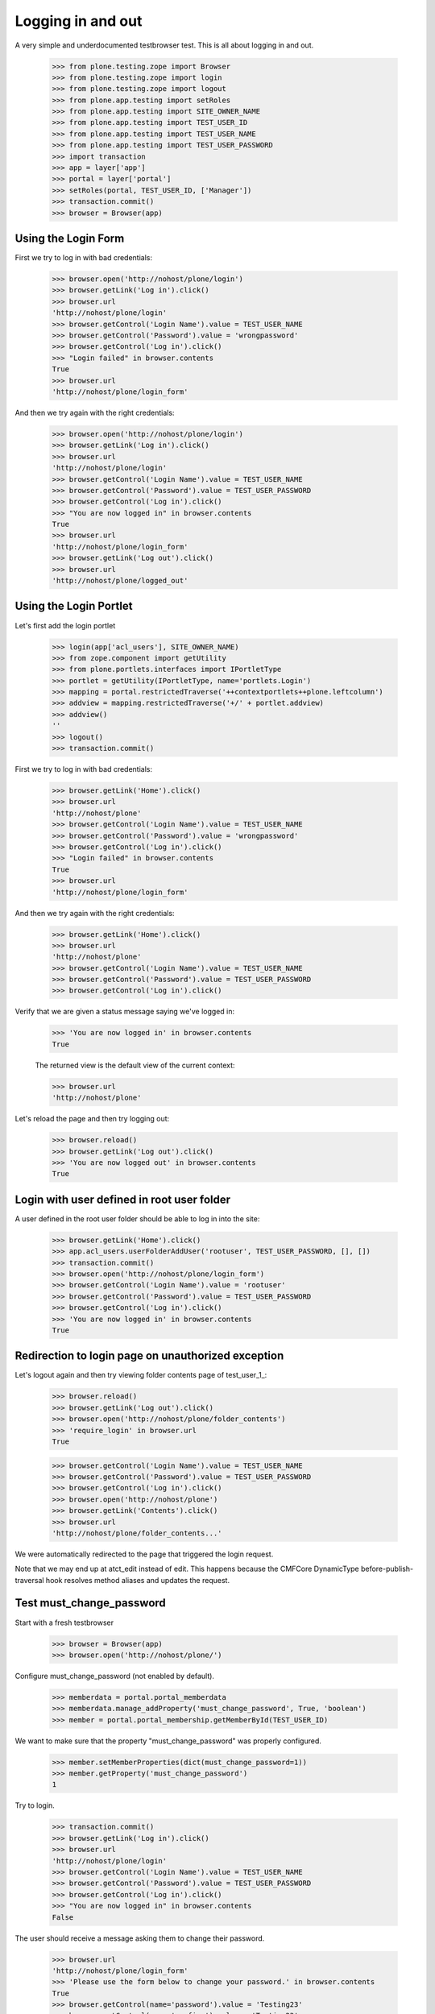 Logging in and out
==================

A very simple and underdocumented testbrowser test.  This is all about
logging in and out.

    >>> from plone.testing.zope import Browser
    >>> from plone.testing.zope import login
    >>> from plone.testing.zope import logout
    >>> from plone.app.testing import setRoles
    >>> from plone.app.testing import SITE_OWNER_NAME
    >>> from plone.app.testing import TEST_USER_ID
    >>> from plone.app.testing import TEST_USER_NAME
    >>> from plone.app.testing import TEST_USER_PASSWORD
    >>> import transaction
    >>> app = layer['app']
    >>> portal = layer['portal']
    >>> setRoles(portal, TEST_USER_ID, ['Manager'])
    >>> transaction.commit()
    >>> browser = Browser(app)

Using the Login Form
--------------------

First we try to log in with bad credentials:

    >>> browser.open('http://nohost/plone/login')
    >>> browser.getLink('Log in').click()
    >>> browser.url
    'http://nohost/plone/login'
    >>> browser.getControl('Login Name').value = TEST_USER_NAME
    >>> browser.getControl('Password').value = 'wrongpassword'
    >>> browser.getControl('Log in').click()
    >>> "Login failed" in browser.contents
    True
    >>> browser.url
    'http://nohost/plone/login_form'

And then we try again with the right credentials:

    >>> browser.open('http://nohost/plone/login')
    >>> browser.getLink('Log in').click()
    >>> browser.url
    'http://nohost/plone/login'
    >>> browser.getControl('Login Name').value = TEST_USER_NAME
    >>> browser.getControl('Password').value = TEST_USER_PASSWORD
    >>> browser.getControl('Log in').click()
    >>> "You are now logged in" in browser.contents
    True
    >>> browser.url
    'http://nohost/plone/login_form'
    >>> browser.getLink('Log out').click()
    >>> browser.url
    'http://nohost/plone/logged_out'

Using the Login Portlet
-----------------------

Let's first add the login portlet

    >>> login(app['acl_users'], SITE_OWNER_NAME)
    >>> from zope.component import getUtility
    >>> from plone.portlets.interfaces import IPortletType
    >>> portlet = getUtility(IPortletType, name='portlets.Login')
    >>> mapping = portal.restrictedTraverse('++contextportlets++plone.leftcolumn')
    >>> addview = mapping.restrictedTraverse('+/' + portlet.addview)
    >>> addview()
    ''
    >>> logout()
    >>> transaction.commit()

First we try to log in with bad credentials:

    >>> browser.getLink('Home').click()
    >>> browser.url
    'http://nohost/plone'
    >>> browser.getControl('Login Name').value = TEST_USER_NAME
    >>> browser.getControl('Password').value = 'wrongpassword'
    >>> browser.getControl('Log in').click()
    >>> "Login failed" in browser.contents
    True
    >>> browser.url
    'http://nohost/plone/login_form'

And then we try again with the right credentials:

    >>> browser.getLink('Home').click()
    >>> browser.url
    'http://nohost/plone'
    >>> browser.getControl('Login Name').value = TEST_USER_NAME
    >>> browser.getControl('Password').value = TEST_USER_PASSWORD
    >>> browser.getControl('Log in').click()

Verify that we are given a status message saying we've logged in:

    >>> 'You are now logged in' in browser.contents
    True

    The returned view is the default view of the current context:

    >>> browser.url
    'http://nohost/plone'

Let's reload the page and then try logging out:

    >>> browser.reload()
    >>> browser.getLink('Log out').click()
    >>> 'You are now logged out' in browser.contents
    True

Login with user defined in root user folder
-------------------------------------------

A user defined in the root user folder should be able to log in into
the site:

    >>> browser.getLink('Home').click()
    >>> app.acl_users.userFolderAddUser('rootuser', TEST_USER_PASSWORD, [], [])
    >>> transaction.commit()
    >>> browser.open('http://nohost/plone/login_form')
    >>> browser.getControl('Login Name').value = 'rootuser'
    >>> browser.getControl('Password').value = TEST_USER_PASSWORD
    >>> browser.getControl('Log in').click()
    >>> 'You are now logged in' in browser.contents
    True

Redirection to login page on unauthorized exception
---------------------------------------------------

Let's logout again and then try viewing folder contents page
of test_user_1_:

    >>> browser.reload()
    >>> browser.getLink('Log out').click()
    >>> browser.open('http://nohost/plone/folder_contents')
    >>> 'require_login' in browser.url
    True

    >>> browser.getControl('Login Name').value = TEST_USER_NAME
    >>> browser.getControl('Password').value = TEST_USER_PASSWORD
    >>> browser.getControl('Log in').click()
    >>> browser.open('http://nohost/plone')
    >>> browser.getLink('Contents').click()
    >>> browser.url
    'http://nohost/plone/folder_contents...'

We were automatically redirected to the page that triggered the
login request.

Note that we may end up at atct_edit instead of edit. This happens
because the CMFCore DynamicType before-publish-traversal hook resolves
method aliases and updates the request.

Test must_change_password
-------------------------

Start with a fresh testbrowser

    >>> browser = Browser(app)
    >>> browser.open('http://nohost/plone/')

Configure must_change_password (not enabled by default).

    >>> memberdata = portal.portal_memberdata
    >>> memberdata.manage_addProperty('must_change_password', True, 'boolean')
    >>> member = portal.portal_membership.getMemberById(TEST_USER_ID)

We want to make sure that the property "must_change_password" was properly
configured.

    >>> member.setMemberProperties(dict(must_change_password=1))
    >>> member.getProperty('must_change_password')
    1

Try to login.

    >>> transaction.commit()
    >>> browser.getLink('Log in').click()
    >>> browser.url
    'http://nohost/plone/login'
    >>> browser.getControl('Login Name').value = TEST_USER_NAME
    >>> browser.getControl('Password').value = TEST_USER_PASSWORD
    >>> browser.getControl('Log in').click()
    >>> "You are now logged in" in browser.contents
    False

The user should receive a message asking them to change their password.

    >>> browser.url
    'http://nohost/plone/login_form'
    >>> 'Please use the form below to change your password.' in browser.contents
    True
    >>> browser.getControl(name='password').value = 'Testing23'
    >>> browser.getControl(name='confirm').value = 'Testing23'
    >>> browser.getControl(name='submit').click()

In the past this error message would come up erroneously.

    >>> 'You must enable cookies before you can log in.' in browser.contents
    False

After submitting the password change the user is now logged in.

    >>> 'Plone site' in browser.contents
    True

Reload the page so we can ensure the login sticks around.  There was problem
in the past where the cookie did not persist on the client side.

    >>> browser.reload()
    >>> 'Plone site' in browser.contents
    True

Logout.  This would fail if the user lost their login session for example.

    >>> browser.getLink('Log out').click()
    >>> browser.url
    'http://nohost/plone/logged_out'
